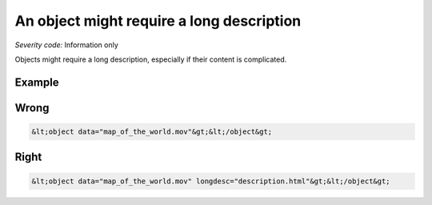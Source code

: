 ===============================
An object might require a long description
===============================

*Severity code:* Information only

.. php:class:: objectShouldHaveLongDescription


Objects might require a long description, especially if their content is complicated.



Example
-------
Wrong
-----

.. code-block:: html

    &lt;object data="map_of_the_world.mov"&gt;&lt;/object&gt;



Right
-----

.. code-block:: html

    &lt;object data="map_of_the_world.mov" longdesc="description.html"&gt;&lt;/object&gt;




